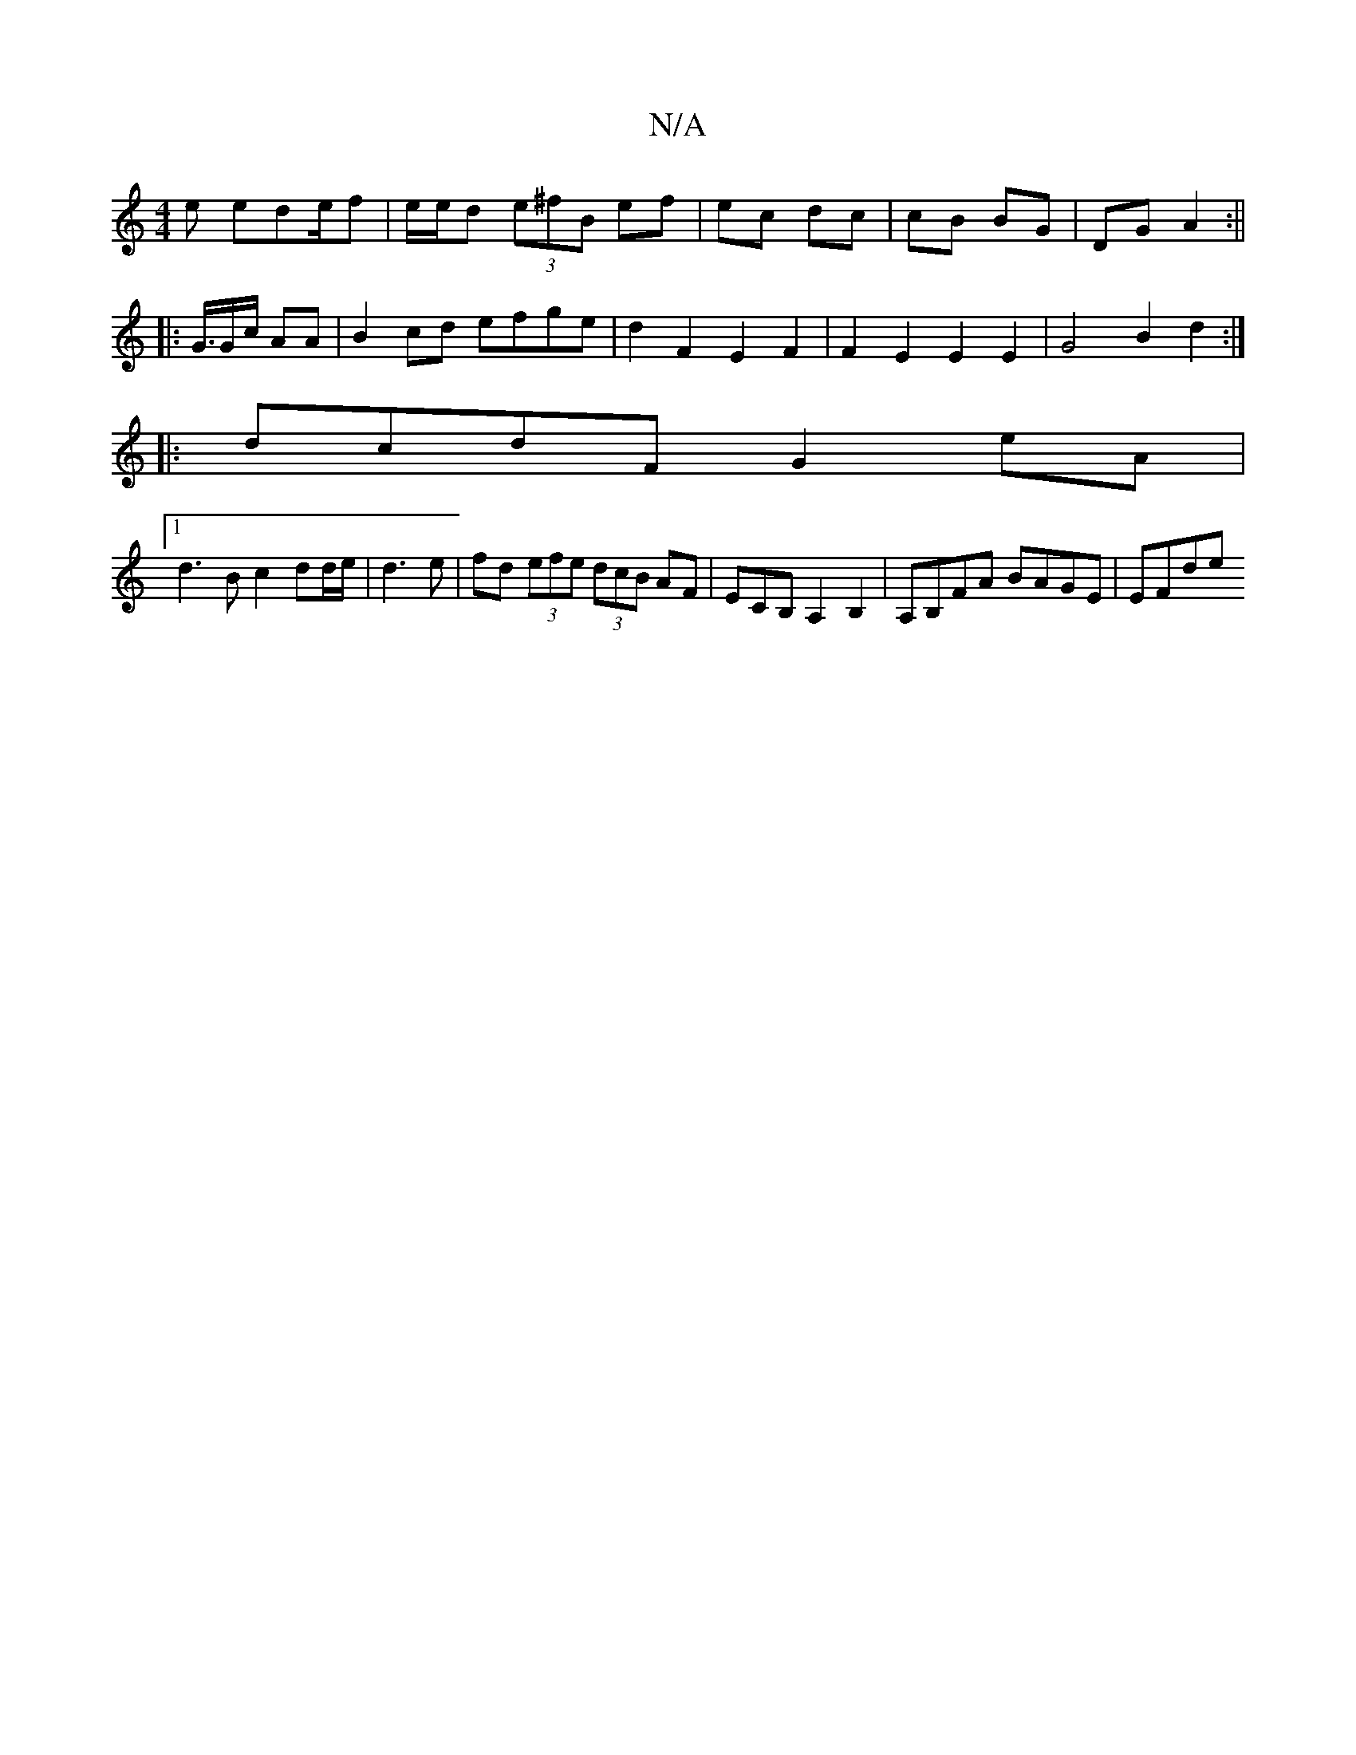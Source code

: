 X:1
T:N/A
M:4/4
R:N/A
K:Cmajor
2e ede/2f | e/e/d (3e^fB ef|ec dc|cB BG|DG A2:||
|: G3/4G/c/2 AA | B2cd efge | d2F2 E2F2 | F2E2 E2E2 | G4 B2 d2 :|
|: dcdF G2 eA |
[1 d3 B c2 dd/e/|d3e|fd (3efe (3dcB AF|ECB, A,2B,2|A,B,FA BAGE | EFde